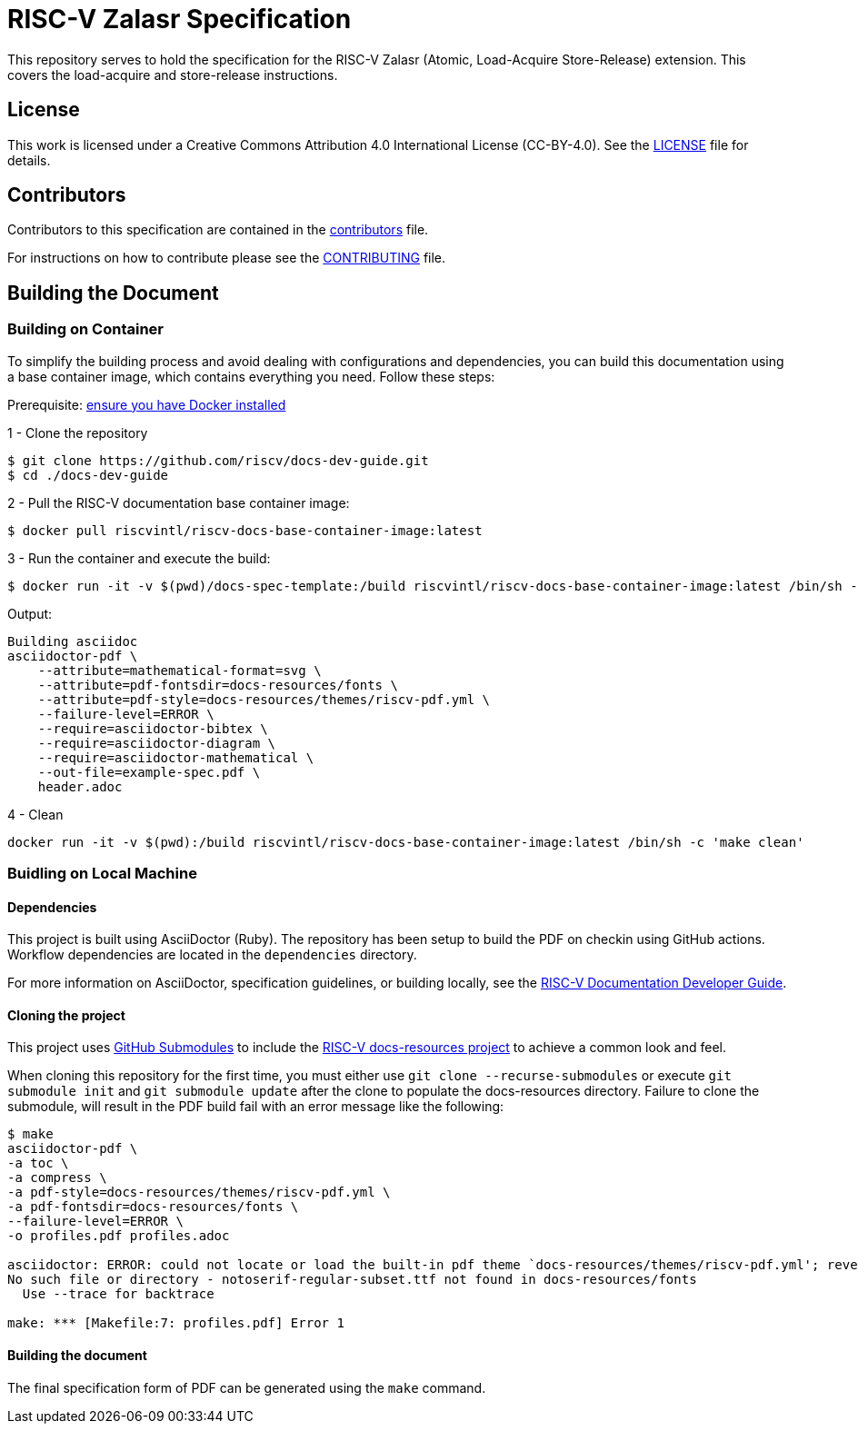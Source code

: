 = RISC-V Zalasr Specification

This repository serves to hold the specification for the RISC-V Zalasr (Atomic, Load-Acquire Store-Release) extension.
This covers the load-acquire and store-release instructions.

== License

This work is licensed under a Creative Commons Attribution 4.0 International License (CC-BY-4.0).
See the link:LICENSE[LICENSE] file for details.

== Contributors

Contributors to this specification are contained in the link:contributors.adoc[contributors] file.

For instructions on how to contribute please see the link:CONTRIBUTING.md[CONTRIBUTING] file.

== Building the Document

=== Building on Container

To simplify the building process and avoid dealing with configurations and dependencies, you can build this documentation using a base container image, which contains everything you need. Follow these steps:

Prerequisite: https://docs.docker.com/engine/install/[ensure you have Docker installed]

1 - Clone the repository
```
$ git clone https://github.com/riscv/docs-dev-guide.git
$ cd ./docs-dev-guide
```
2 - Pull the RISC-V documentation base container image:
```
$ docker pull riscvintl/riscv-docs-base-container-image:latest
```
3 - Run the container and execute the build:
```
$ docker run -it -v $(pwd)/docs-spec-template:/build riscvintl/riscv-docs-base-container-image:latest /bin/sh -c 'make'
```
Output:
```
Building asciidoc
asciidoctor-pdf \
    --attribute=mathematical-format=svg \
    --attribute=pdf-fontsdir=docs-resources/fonts \
    --attribute=pdf-style=docs-resources/themes/riscv-pdf.yml \
    --failure-level=ERROR \
    --require=asciidoctor-bibtex \
    --require=asciidoctor-diagram \
    --require=asciidoctor-mathematical \
    --out-file=example-spec.pdf \
    header.adoc
```
4 - Clean
```
docker run -it -v $(pwd):/build riscvintl/riscv-docs-base-container-image:latest /bin/sh -c 'make clean'
```
=== Buidling on Local Machine

==== Dependencies

This project is built using AsciiDoctor (Ruby). The repository has been setup to build the PDF on
checkin using GitHub actions.  Workflow dependencies are located in the `dependencies` directory.

For more information on AsciiDoctor, specification guidelines, or building locally, see the
https://github.com/riscv/docs-dev-guide[RISC-V Documentation Developer Guide].

==== Cloning the project

This project uses https://git-scm.com/book/en/v2/Git-Tools-Submodules[GitHub Submodules]
to include the https://github.com/riscv/docs-resources[RISC-V docs-resources project]
to achieve a common look and feel.

When cloning this repository for the first time, you must either use
`git clone --recurse-submodules` or execute `git submodule init` and `git submodule update` after the clone to populate the docs-resources directory.  Failure to clone the submodule, will result
in the PDF build fail with an error message like the following:

```
$ make
asciidoctor-pdf \
-a toc \
-a compress \
-a pdf-style=docs-resources/themes/riscv-pdf.yml \
-a pdf-fontsdir=docs-resources/fonts \
--failure-level=ERROR \
-o profiles.pdf profiles.adoc

asciidoctor: ERROR: could not locate or load the built-in pdf theme `docs-resources/themes/riscv-pdf.yml'; reverting to default theme
No such file or directory - notoserif-regular-subset.ttf not found in docs-resources/fonts
  Use --trace for backtrace

make: *** [Makefile:7: profiles.pdf] Error 1
```

==== Building the document

The final specification form of PDF can be generated using the `make` command.
